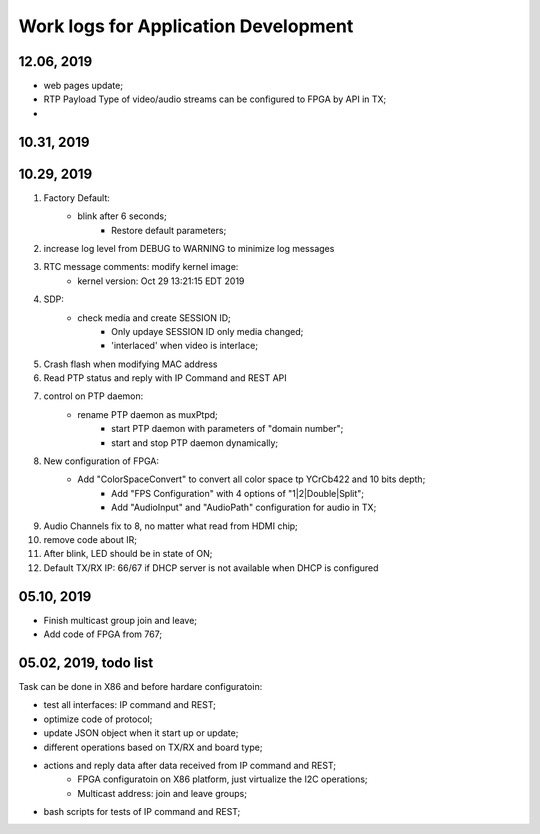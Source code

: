 Work logs for Application Development
#########################################


12.06, 2019
---------------------------
* web pages update;
* RTP Payload Type of video/audio streams can be configured to FPGA by API in TX;
* 


10.31, 2019
---------------------------


10.29, 2019
---------------------------
#. Factory Default: 
    * blink after 6 seconds;
	* Restore default parameters;
#. increase log level from DEBUG to WARNING to minimize log messages
#. RTC message comments: modify kernel image:
    * kernel version: Oct 29 13:21:15 EDT 2019
#. SDP:
    * check media and create SESSION ID;
	* Only updaye SESSION ID only media changed;
	* 'interlaced' when video is interlace;
#. Crash flash when modifying MAC address
#. Read PTP status and reply with IP Command and REST API
#. control on PTP daemon:
    * rename PTP daemon as muxPtpd;
	* start PTP daemon with parameters of "domain number";
	* start and stop PTP daemon dynamically;
#. New configuration of FPGA:
    * Add "ColorSpaceConvert" to convert all color space tp YCrCb422 and 10 bits depth;
	* Add "FPS Configuration" with 4 options of "1|2|Double|Split";
	* Add "AudioInput" and "AudioPath" configuration for audio in TX;
#. Audio Channels fix to 8, no matter what read from HDMI chip;
#. remove code about IR;
#. After blink, LED should be in state of ON;
#. Default TX/RX IP: 66/67 if DHCP server is not available when DHCP is configured


05.10, 2019
---------------------------
* Finish multicast group join and leave;
* Add code of FPGA from 767;

  
05.02, 2019, todo list
---------------------------
Task can be done in X86 and before hardare configuratoin:

* test all interfaces: IP command and REST;
* optimize code of protocol;
* update JSON object when it start up or update;
* different operations based on TX/RX and board type;
* actions and reply data after data received from IP command and REST;
   * FPGA configuratoin on X86 platform, just virtualize the I2C operations;
   * Multicast address: join and leave groups;
* bash scripts for tests of IP command and REST;

